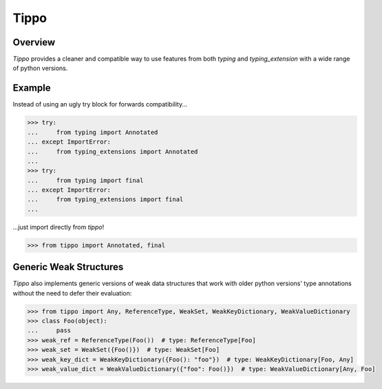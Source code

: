 Tippo
=====
.. image:: https://github.com/brunonicko/tippo/workflows/MyPy/badge.svg
   :target: https://github.com/brunonicko/tippo/actions?query=workflow%3AMyPy

.. image:: https://github.com/brunonicko/tippo/workflows/Lint/badge.svg
   :target: https://github.com/brunonicko/tippo/actions?query=workflow%3ALint

.. image:: https://github.com/brunonicko/tippo/workflows/Tests/badge.svg
   :target: https://github.com/brunonicko/tippo/actions?query=workflow%3ATests

.. image:: https://readthedocs.org/projects/tippo/badge/?version=stable
   :target: https://tippo.readthedocs.io/en/stable/

.. image:: https://img.shields.io/github/license/brunonicko/tippo?color=light-green
   :target: https://github.com/brunonicko/tippo/blob/main/LICENSE

.. image:: https://static.pepy.tech/personalized-badge/tippo?period=total&units=international_system&left_color=grey&right_color=brightgreen&left_text=Downloads
   :target: https://pepy.tech/project/tippo

.. image:: https://img.shields.io/pypi/pyversions/tippo?color=light-green&style=flat
   :target: https://pypi.org/project/tippo/

Overview
--------
`Tippo` provides a cleaner and compatible way to use features from both `typing` and `typing_extension` with a wide
range of python versions.

Example
-------

Instead of using an ugly try block for forwards compatibility...

.. code:: python

    >>> try:
    ...     from typing import Annotated
    ... except ImportError:
    ...     from typing_extensions import Annotated
    ...
    >>> try:
    ...     from typing import final
    ... except ImportError:
    ...     from typing_extensions import final
    ...

...just import directly from `tippo`!

.. code:: python

    >>> from tippo import Annotated, final

Generic Weak Structures
-----------------------

`Tippo` also implements generic versions of weak data structures that work with older python versions' type annotations
without the need to defer their evaluation:

.. code:: python

    >>> from tippo import Any, ReferenceType, WeakSet, WeakKeyDictionary, WeakValueDictionary
    >>> class Foo(object):
    ...     pass
    >>> weak_ref = ReferenceType(Foo())  # type: ReferenceType[Foo]
    >>> weak_set = WeakSet({Foo()})  # type: WeakSet[Foo]
    >>> weak_key_dict = WeakKeyDictionary({Foo(): "foo"})  # type: WeakKeyDictionary[Foo, Any]
    >>> weak_value_dict = WeakValueDictionary({"foo": Foo()})  # type: WeakValueDictionary[Any, Foo]
